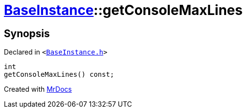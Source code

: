 [#BaseInstance-getConsoleMaxLines]
= xref:BaseInstance.adoc[BaseInstance]::getConsoleMaxLines
:relfileprefix: ../
:mrdocs:


== Synopsis

Declared in `&lt;https://github.com/PrismLauncher/PrismLauncher/blob/develop/BaseInstance.h#L266[BaseInstance&period;h]&gt;`

[source,cpp,subs="verbatim,replacements,macros,-callouts"]
----
int
getConsoleMaxLines() const;
----



[.small]#Created with https://www.mrdocs.com[MrDocs]#
